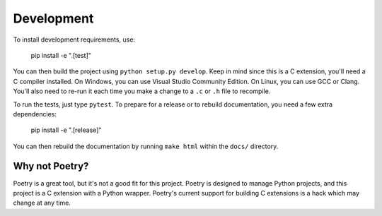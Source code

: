 Development
===========

To install development requirements, use:

  pip install -e ".[test]"

You can then build the project using ``python setup.py develop``. Keep in
mind since this is a C extension, you'll need a C compiler installed. On
Windows, you can use Visual Studio Community Edition. On Linux, you can
use GCC or Clang. You'll also need to re-run it each time you make a
change to a ``.c`` or ``.h`` file to recompile.

To run the tests, just type ``pytest``. To prepare for a release or to rebuild
documentation, you need a few extra dependencies:

    pip install -e ".[release]"

You can then rebuild the documentation by running ``make html`` within the
``docs/`` directory.


Why not Poetry?
---------------

Poetry is a great tool, but it's not a good fit for this project. Poetry
is designed to manage Python projects, and this project is a C extension
with a Python wrapper. Poetry's current support for building C extensions
is a hack which may change at any time.